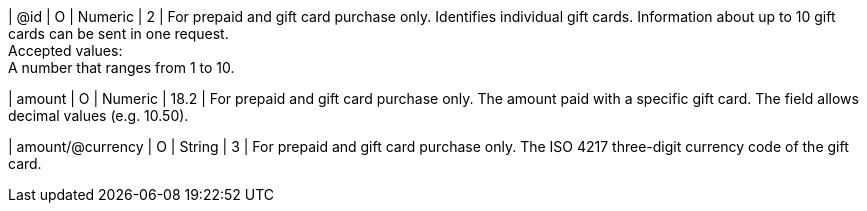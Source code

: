 
| @id
| O
| Numeric
| 2
| For prepaid and gift card purchase only. Identifies individual gift cards. Information about up to 10 gift cards can be sent in one request. +
Accepted values: +
A number that ranges from 1 to 10.

| amount
| O
| Numeric
| 18.2
| For prepaid and gift card purchase only. The amount paid with a specific gift card. The field allows decimal values (e.g. 10.50).

| amount/@currency
| O
| String
| 3
| For prepaid and gift card purchase only. The ISO 4217 three-digit currency code of the gift card.

//-